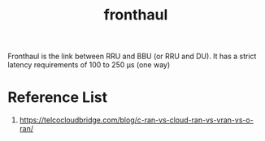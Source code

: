 :PROPERTIES:
:ID:       82d33a5e-b2c0-4188-9fa3-9d0e4709c8c5
:END:
#+title: fronthaul
#+filetags: fronthaul

Fronthaul is the link between RRU and BBU (or RRU and DU). It has a strict latency requirements of 100 to 250 µs (one way)

* Reference List
1. https://telcocloudbridge.com/blog/c-ran-vs-cloud-ran-vs-vran-vs-o-ran/
